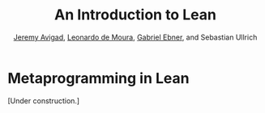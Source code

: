 #+Title: An Introduction to Lean
#+Author: [[http://www.andrew.cmu.edu/user/avigad][Jeremy Avigad]], [[http://leodemoura.github.io][Leonardo de Moura]], [[https://gebner.org/][Gabriel Ebner]], and Sebastian Ullrich

* Metaprogramming in Lean
:PROPERTIES:
  :CUSTOM_ID: Metaprogramming_in_Lean
:END:

[Under construction.]
